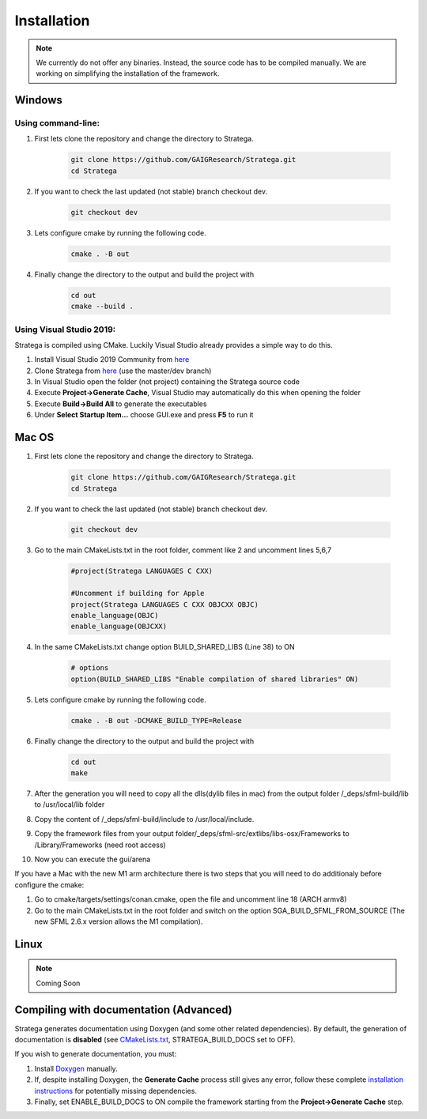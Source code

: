 ####################
Installation
####################

.. note::
    We currently do not offer any binaries. Instead, the source code has to be compiled manually. We are working on simplifying the installation of the framework.

+++++++
Windows 
+++++++

Using command-line:
*******************

#. First lets clone the repository and change the directory to Stratega.

    .. code-block:: bash

        git clone https://github.com/GAIGResearch/Stratega.git
        cd Stratega

#. If you want to check the last updated (not stable) branch checkout dev.

    .. code-block:: bash

        git checkout dev  
        
#. Lets configure cmake by running the following code.

    .. code-block:: bash

        cmake . -B out

#. Finally change the directory to the output and build the project with

    .. code-block:: bash

        cd out
        cmake --build .


Using Visual Studio 2019:
************************

Stratega is compiled using CMake. Luckily Visual Studio already provides a simple way to do this. 

#. Install Visual Studio 2019 Community from `here <https://visualstudio.microsoft.com/downloads/>`_
#. Clone Stratega from `here <https://github.com/GAIGResearch/Stratega/>`_ (use the master/dev branch)
#. In Visual Studio open the folder (not project) containing the Stratega source code
#. Execute **Project->Generate Cache**, Visual Studio may automatically do this when opening the folder
#. Execute **Build->Build All** to generate the executables
#. Under **Select Startup Item...** choose GUI.exe and press **F5** to run it

++++++++++++++++++++++++++++++++
Mac OS
++++++++++++++++++++++++++++++++


#. First lets clone the repository and change the directory to Stratega.

    .. code-block:: bash

        git clone https://github.com/GAIGResearch/Stratega.git
        cd Stratega

#. If you want to check the last updated (not stable) branch checkout dev.

    .. code-block:: bash

        git checkout dev  
    
#. Go to the main CMakeLists.txt in the root folder, comment like 2 and uncomment lines 5,6,7

    .. code-block:: bash

            #project(Stratega LANGUAGES C CXX)

            #Uncomment if building for Apple
            project(Stratega LANGUAGES C CXX OBJCXX OBJC)
            enable_language(OBJC)
            enable_language(OBJCXX)

#. In the same CMakeLists.txt change option BUILD_SHARED_LIBS (Line 38) to ON

    .. code-block:: bash

            # options
            option(BUILD_SHARED_LIBS "Enable compilation of shared libraries" ON)

#. Lets configure cmake by running the following code.

    .. code-block:: bash

        cmake . -B out -DCMAKE_BUILD_TYPE=Release

#. Finally change the directory to the output and build the project with

    .. code-block:: bash

        cd out
        make

#. After the generation you will need to copy all the dlls(dylib files in  mac) from the output folder /_deps/sfml-build/lib to  /usr/local/lib folder

#. Copy the content of /_deps/sfml-build/include to /usr/local/include.

#. Copy the framework files from your output folder/_deps/sfml-src/extlibs/libs-osx/Frameworks to /Library/Frameworks (need root access)

#. Now you can execute the gui/arena 


If you have a Mac with the new M1 arm architecture there is two steps that you will need to do additionaly before configure the cmake:

#. Go to cmake/targets/settings/conan.cmake, open the file and uncomment line 18 (ARCH armv8)

#. Go to the main CMakeLists.txt in the root folder and switch on the option SGA_BUILD_SFML_FROM_SOURCE (The new SFML 2.6.x version allows the M1 compilation).

+++++
Linux
+++++

.. note::
    Coming Soon

+++++++++++++++++++++++++++++++++++++++
Compiling with documentation (Advanced)
+++++++++++++++++++++++++++++++++++++++
Stratega generates documentation using Doxygen (and some other related dependencies). By default, the generation of documentation is **disabled** (see  `CMakeLists.txt <https://github.com/GAIGResearch/Stratega/blob/master/CMakeLists.txt>`_, STRATEGA_BUILD_DOCS set to OFF). 

If you wish to generate documentation, you must:

#. Install `Doxygen <https://www.doxygen.nl/download.html>`_ manually. 
#. If, despite installing Doxygen, the **Generate Cache** process still gives any error, follow these complete `installation instructions <https://devblogs.microsoft.com/cppblog/clear-functional-c-documentation-with-sphinx-breathe-doxygen-cmake/>`_ for potentially missing dependencies.
#. Finally, set ENABLE_BUILD_DOCS to ON compile the framework starting from the **Project->Generate Cache** step.
